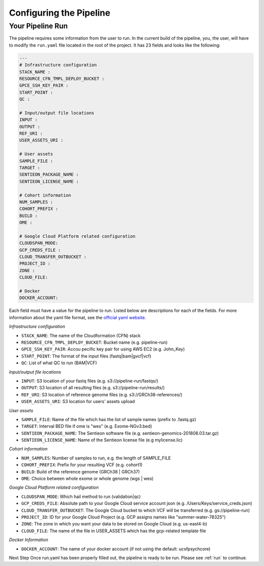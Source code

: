 .. _sec-conf:

========================
Configuring the Pipeline
========================

.. _runyaml:

Your Pipeline Run
-----------------
The pipeline requires some information from the user to run.
In the current build of the pipeline, you, the user, will have to modify the 
``run.yaml`` file located in the root of the project.  It has 23 fields and looks
like the following:

.. code-block:: yaml

	---
	# Infrastructure configuration
	STACK_NAME : 
	RESOURCE_CFN_TMPL_DEPLOY_BUCKET : 
	GPCE_SSH_KEY_PAIR : 
	START_POINT : 
	QC : 

	# Input/output file locations
	INPUT : 
	OUTPUT : 
	REF_URI : 
	USER_ASSETS_URI : 

	# User assets
	SAMPLE_FILE : 
	TARGET : 
	SENTIEON_PACKAGE_NAME : 
	SENTIEON_LICENSE_NAME : 

	# Cohort information
	NUM_SAMPLES : 
	COHORT_PREFIX : 
	BUILD : 
	OME : 

	# Google Cloud Platform related configuration
	CLOUDSPAN_MODE: 
	GCP_CREDS_FILE : 
	CLOUD_TRANSFER_OUTBUCKET : 
	PROJECT_ID : 
	ZONE : 
	CLOUD_FILE: 

	# Docker
	DOCKER_ACCOUNT: 

Each field must have a value for the pipeline to run.  Listed below are
descriptions for each of the fields.  For more information about the yaml
file format, see the `official yaml website`_.

*Infrastructure configuration*

* ``STACK_NAME``: The name of the Cloudformation (CFN) stack
* ``RESOURCE_CFN_TMPL_DEPLOY_BUCKET``: Bucket name (e.g. pipeline-run)
* ``GPCE_SSH_KEY_PAIR``: Accou pecific key pair for using AWS EC2 (e.g. John_Key)
* ``START_POINT``: The format of the input files (fastq|bam|gvcf|vcf)
* ``QC``: List of what QC to run (BAM|VCF)

*Input/output file locations*

* ``INPUT``: S3 location of your fastq files (e.g. s3://pipeline-run/fastqs/)
* ``OUTPUT``: S3 location of all resulting files (e.g. s3://pipeline-run/results/)
* ``REF_URI``: S3 location of reference genome files (e.g. s3://GRCh38-references/)
* ``USER_ASSETS_URI``: S3 location for users' assets upload


*User assets*

* ``SAMPLE_FILE``: Name of the file which has the list of sample names (prefix to .fastq.gz)
* ``TARGET``: Interval BED file if ome is "wes" (e.g. Exome-NGv3.bed)
* ``SENTIEON_PACKAGE_NAME``: The Sentieon software file (e.g. sentieon-genomics-201808.03.tar.gz)
* ``SENTIEON_LICENSE_NAME``: Name of the Sentieon license file (e.g mylicense.lic)

*Cohort information*

* ``NUM_SAMPLES``: Number of samples to run, e.g. the length of SAMPLE_FILE
* ``COHORT_PREFIX``: Prefix for your resulting VCF (e.g. cohort1)
* ``BUILD``: Build of the reference genome (GRCh38 | GRCh37)
* ``OME``: Choice between whole exome or whole genome (wgs | wes)

*Google Cloud Platform related configuration*

* ``CLOUDSPAN_MODE``: Which hail method to run (validation|qc)
* ``GCP_CREDS_FILE``: Absolute path to your Google Cloud service account json (e.g. /Users/Keys/service_creds.json)
* ``CLOUD_TRANSFER_OUTBUCKET``: The Google Cloud bucket to which VCF will be transferred (e.g. gs://pipeline-run)
* ``PROJECT_ID``: ID for your Google Cloud Project (e.g. GCP assigns names like "summer-water-78325")
* ``ZONE``: The zone in which you want your data to be stored on Google Cloud (e.g. us-east4-b)
* ``CLOUD_FILE``: The name of the file in USER_ASSETS which has the gcp-related template file

*Docker Information*

* ``DOCKER_ACCOUNT``: The name of your docker account (if not using the default: ucsfpsychcore)

Next Step 
Once run.yaml has been properly filled out, the pipeline is ready to be run. Please see :ref:`run` to continue.

.. _official yaml website: http://yaml.org
